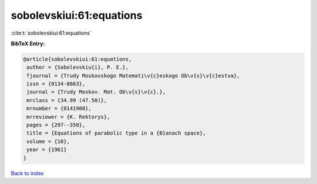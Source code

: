 sobolevskiui:61:equations
=========================

:cite:t:`sobolevskiui:61:equations`

**BibTeX Entry:**

.. code-block:: bibtex

   @article{sobolevskiui:61:equations,
    author = {Sobolevskiu{i}, P. E.},
    fjournal = {Trudy Moskovskogo Matemati\v{c}eskogo Ob\v{s}\v{c}estva},
    issn = {0134-8663},
    journal = {Trudy Moskov. Mat. Ob\v{s}\v{c}.},
    mrclass = {34.99 (47.50)},
    mrnumber = {0141900},
    mrreviewer = {K. Rektorys},
    pages = {297--350},
    title = {Equations of parabolic type in a {B}anach space},
    volume = {10},
    year = {1961}
   }

`Back to index <../By-Cite-Keys.html>`_
